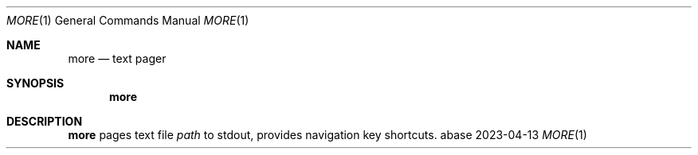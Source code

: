 .Dd 2023-04-13
.Dt MORE 1
.Os abase
.Sh NAME
.Nm more
.Nd text pager
.Sh SYNOPSIS
.Nm
.Sh DESCRIPTION
.Nm
pages text file
.Ar path
to stdout, provides navigation key shortcuts.
